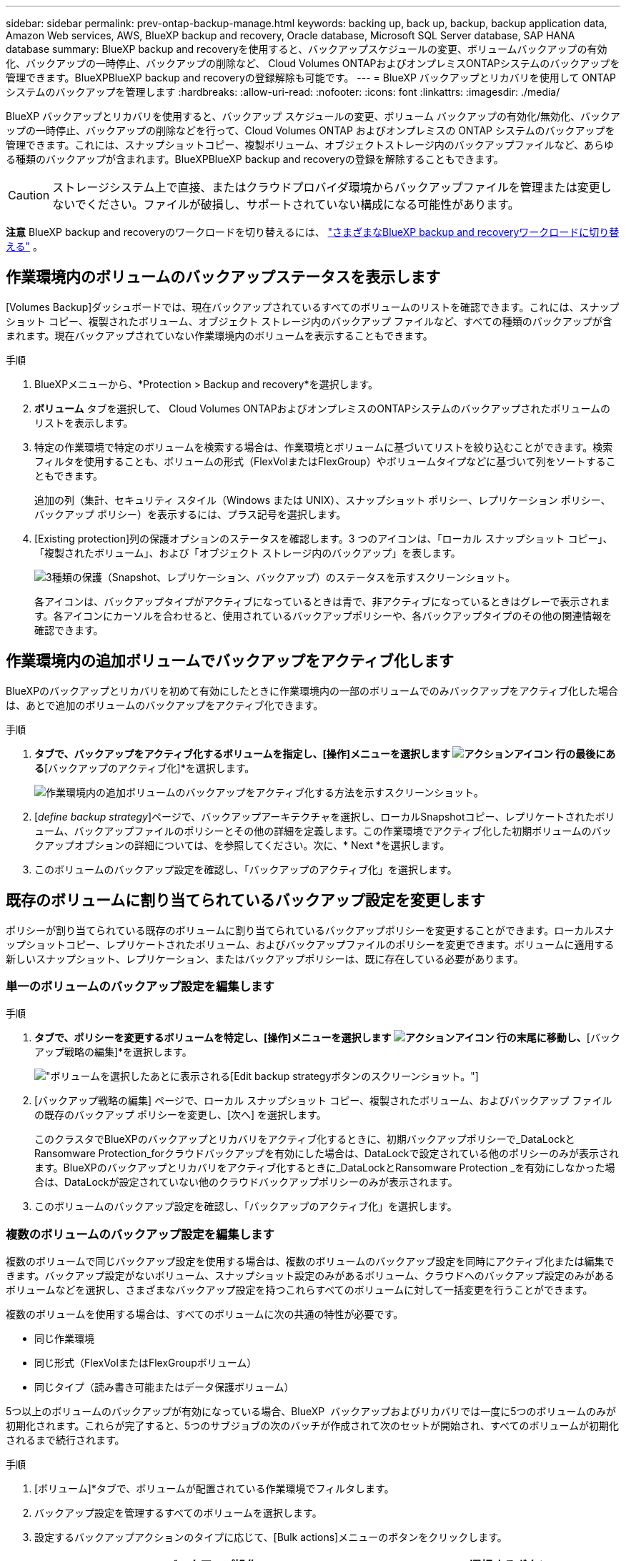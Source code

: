 ---
sidebar: sidebar 
permalink: prev-ontap-backup-manage.html 
keywords: backing up, back up, backup, backup application data, Amazon Web services, AWS, BlueXP backup and recovery, Oracle database, Microsoft SQL Server database, SAP HANA database 
summary: BlueXP backup and recoveryを使用すると、バックアップスケジュールの変更、ボリュームバックアップの有効化、バックアップの一時停止、バックアップの削除など、 Cloud Volumes ONTAPおよびオンプレミスONTAPシステムのバックアップを管理できます。BlueXPBlueXP backup and recoveryの登録解除も可能です。 
---
= BlueXP バックアップとリカバリを使用して ONTAP システムのバックアップを管理します
:hardbreaks:
:allow-uri-read: 
:nofooter: 
:icons: font
:linkattrs: 
:imagesdir: ./media/


[role="lead"]
BlueXP バックアップとリカバリを使用すると、バックアップ スケジュールの変更、ボリューム バックアップの有効化/無効化、バックアップの一時停止、バックアップの削除などを行って、Cloud Volumes ONTAP およびオンプレミスの ONTAP システムのバックアップを管理できます。これには、スナップショットコピー、複製ボリューム、オブジェクトストレージ内のバックアップファイルなど、あらゆる種類のバックアップが含まれます。BlueXPBlueXP backup and recoveryの登録を解除することもできます。


CAUTION: ストレージシステム上で直接、またはクラウドプロバイダ環境からバックアップファイルを管理または変更しないでください。ファイルが破損し、サポートされていない構成になる可能性があります。

[]
====
*注意* BlueXP backup and recoveryのワークロードを切り替えるには、 link:br-start-switch-ui.html["さまざまなBlueXP backup and recoveryワークロードに切り替える"] 。

====


== 作業環境内のボリュームのバックアップステータスを表示します

[Volumes Backup]ダッシュボードでは、現在バックアップされているすべてのボリュームのリストを確認できます。これには、スナップショット コピー、複製されたボリューム、オブジェクト ストレージ内のバックアップ ファイルなど、すべての種類のバックアップが含まれます。現在バックアップされていない作業環境内のボリュームを表示することもできます。

.手順
. BlueXPメニューから、*Protection > Backup and recovery*を選択します。
. *ボリューム* タブを選択して、 Cloud Volumes ONTAPおよびオンプレミスのONTAPシステムのバックアップされたボリュームのリストを表示します。
. 特定の作業環境で特定のボリュームを検索する場合は、作業環境とボリュームに基づいてリストを絞り込むことができます。検索フィルタを使用することも、ボリュームの形式（FlexVolまたはFlexGroup）やボリュームタイプなどに基づいて列をソートすることもできます。
+
追加の列（集計、セキュリティ スタイル（Windows または UNIX）、スナップショット ポリシー、レプリケーション ポリシー、バックアップ ポリシー）を表示するには、プラス記号を選択します。

. [Existing protection]列の保護オプションのステータスを確認します。3 つのアイコンは、「ローカル スナップショット コピー」、「複製されたボリューム」、および「オブジェクト ストレージ内のバックアップ」を表します。
+
image:screenshot_backup_protection_status.png["3種類の保護（Snapshot、レプリケーション、バックアップ）のステータスを示すスクリーンショット。"]

+
各アイコンは、バックアップタイプがアクティブになっているときは青で、非アクティブになっているときはグレーで表示されます。各アイコンにカーソルを合わせると、使用されているバックアップポリシーや、各バックアップタイプのその他の関連情報を確認できます。





== 作業環境内の追加ボリュームでバックアップをアクティブ化します

BlueXPのバックアップとリカバリを初めて有効にしたときに作業環境内の一部のボリュームでのみバックアップをアクティブ化した場合は、あとで追加のボリュームのバックアップをアクティブ化できます。

.手順
. [ボリューム]*タブで、バックアップをアクティブ化するボリュームを指定し、[操作]メニューを選択します image:icon-action.png["アクションアイコン"] 行の最後にある*[バックアップのアクティブ化]*を選択します。
+
image:screenshot_backup_additional_volume.png["作業環境内の追加ボリュームのバックアップをアクティブ化する方法を示すスクリーンショット。"]

. [_define backup strategy_]ページで、バックアップアーキテクチャを選択し、ローカルSnapshotコピー、レプリケートされたボリューム、バックアップファイルのポリシーとその他の詳細を定義します。この作業環境でアクティブ化した初期ボリュームのバックアップオプションの詳細については、を参照してください。次に、* Next *を選択します。
. このボリュームのバックアップ設定を確認し、「バックアップのアクティブ化」を選択します。




== 既存のボリュームに割り当てられているバックアップ設定を変更します

ポリシーが割り当てられている既存のボリュームに割り当てられているバックアップポリシーを変更することができます。ローカルスナップショットコピー、レプリケートされたボリューム、およびバックアップファイルのポリシーを変更できます。ボリュームに適用する新しいスナップショット、レプリケーション、またはバックアップポリシーは、既に存在している必要があります。



=== 単一のボリュームのバックアップ設定を編集します

.手順
. [ボリューム]*タブで、ポリシーを変更するボリュームを特定し、[操作]メニューを選択します image:icon-action.png["アクションアイコン"] 行の末尾に移動し、*[バックアップ戦略の編集]*を選択します。
+
image:screenshot_edit_backup_strategy.png["ボリュームを選択したあとに表示される[Edit backup strategy]ボタンのスクリーンショット。"]

. [バックアップ戦略の編集] ページで、ローカル スナップショット コピー、複製されたボリューム、およびバックアップ ファイルの既存のバックアップ ポリシーを変更し、[次へ] を選択します。
+
このクラスタでBlueXPのバックアップとリカバリをアクティブ化するときに、初期バックアップポリシーで_DataLockとRansomware Protection_forクラウドバックアップを有効にした場合は、DataLockで設定されている他のポリシーのみが表示されます。BlueXPのバックアップとリカバリをアクティブ化するときに_DataLockとRansomware Protection _を有効にしなかった場合は、DataLockが設定されていない他のクラウドバックアップポリシーのみが表示されます。

. このボリュームのバックアップ設定を確認し、「バックアップのアクティブ化」を選択します。




=== 複数のボリュームのバックアップ設定を編集します

複数のボリュームで同じバックアップ設定を使用する場合は、複数のボリュームのバックアップ設定を同時にアクティブ化または編集できます。バックアップ設定がないボリューム、スナップショット設定のみがあるボリューム、クラウドへのバックアップ設定のみがあるボリュームなどを選択し、さまざまなバックアップ設定を持つこれらすべてのボリュームに対して一括変更を行うことができます。

複数のボリュームを使用する場合は、すべてのボリュームに次の共通の特性が必要です。

* 同じ作業環境
* 同じ形式（FlexVolまたはFlexGroupボリューム）
* 同じタイプ（読み書き可能またはデータ保護ボリューム）


5つ以上のボリュームのバックアップが有効になっている場合、BlueXP  バックアップおよびリカバリでは一度に5つのボリュームのみが初期化されます。これらが完了すると、5つのサブジョブの次のバッチが作成されて次のセットが開始され、すべてのボリュームが初期化されるまで続行されます。

.手順
. [ボリューム]*タブで、ボリュームが配置されている作業環境でフィルタします。
. バックアップ設定を管理するすべてのボリュームを選択します。
. 設定するバックアップアクションのタイプに応じて、[Bulk actions]メニューのボタンをクリックします。
+
[cols="50,30"]
|===
| バックアップ操作... | 選択するボタン 


| スナップショットバックアップ設定を管理する | *ローカルスナップショットの管理* 


| レプリケーションバックアップ設定を管理する | *レプリケーションの管理* 


| クラウドへのバックアップ設定を管理する | *バックアップの管理* 


| 複数のタイプのバックアップ設定を管理します。このオプションでは、バックアップアーキテクチャも変更できます。 | *バックアップとリカバリの管理* 
|===
. 表示されるバックアップ ページで、ローカル スナップショット コピー、複製されたボリューム、またはバックアップ ファイルの既存のバックアップ ポリシーを変更し、[保存] を選択します。
+
このクラスタでBlueXPのバックアップとリカバリをアクティブ化するときに、初期バックアップポリシーで_DataLockとRansomware Protection_forクラウドバックアップを有効にした場合は、DataLockで設定されている他のポリシーのみが表示されます。BlueXPのバックアップとリカバリをアクティブ化するときに_DataLockとRansomware Protection _を有効にしなかった場合は、DataLockが設定されていない他のクラウドバックアップポリシーのみが表示されます。





== ボリュームの手動バックアップはいつでも作成できます

オンデマンドバックアップはいつでも作成することができ、ボリュームの現在の状態をキャプチャすることができます。これは、ボリュームに非常に重要な変更が加えられていて、そのデータを保護するために次回のスケジュールされたバックアップを待つ必要がない場合に便利です。また、この機能を使用して、現在バックアップされていないボリュームのバックアップを作成し、現在の状態をキャプチャすることもできます。

ボリュームのオブジェクトにアドホック スナップショット コピーまたはバックアップを作成できます。アドホックレプリケーションボリュームは作成できません。

バックアップ名にはタイムスタンプが含まれるため、他のスケジュールされたバックアップからオンデマンドバックアップを特定できます。

このクラスタでBlueXPのバックアップとリカバリをアクティブ化するときに_DataLockとRansomware Protection_を有効にした場合、オンデマンドバックアップにもDataLockが設定され、保持期間は30日になります。ランサムウェアスキャンはアドホックバックアップではサポートされていません。link:prev-ontap-policy-object-options.html["DataLockとランサムウェアによる保護の詳細をご確認ください"^]です。

アドホックバックアップを作成すると、ソースボリュームにスナップショットが作成されます。このスナップショットは通常のスナップショットスケジュールには含まれていないため、自動的に削除されません。バックアップが完了したら、このスナップショットをソースボリュームから手動で削除することをお勧めします。これにより、このスナップショットに関連するブロックが解放されます。スナップショットの名前は `cbs-snapshot-adhoc-` 。  https://docs.netapp.com/us-en/ontap/san-admin/delete-all-existing-snapshot-copies-volume-task.html["ONTAP CLIを使用してSnapshotを削除する方法を参照してください"^] 。


NOTE: オンデマンドボリュームバックアップは、データ保護ボリュームではサポートされません。

.手順
. *ボリューム*タブから、 image:icon-actions-horizontal.gif["アクションアイコン"]ボリュームを選択し、[*バックアップ*] > [アドホック バックアップの作成*] を選択します。


バックアップが作成されるまで、このボリュームの Backup Status 列には「 In Progress 」と表示されます。



== 各ボリュームのバックアップのリストを表示します

各ボリュームに存在するすべてのバックアップファイルのリストを表示できます。このページには、ソースボリューム、デスティネーションの場所、および前回作成されたバックアップの詳細、現在のバックアップポリシー、バックアップファイルのサイズなどのバックアップの詳細が表示されます。

.手順
. *ボリューム*タブから、 image:icon-actions-horizontal.gif["アクションアイコン"]ソースボリュームの「ボリュームの詳細を表示」を選択します。
+
image:screenshot_backup_view_backups_button.png["1つのボリュームの[View Volume Details]ボタンのスクリーンショット。"]

+
ボリュームの詳細とスナップショットのコピーのリストが表示されます。

. [Snapshot]*、*[Replication]*、または*[Backup]*を選択すると、各バックアップタイプのすべてのバックアップファイルのリストが表示されます。




== オブジェクトストレージ内のボリュームバックアップに対してランサムウェアスキャンを実行します

BlueXP backup and recoveryは、オブジェクトファイルへのバックアップ作成時とバックアップファイルからのデータの復元時に、バックアップファイルをスキャンし、ランサムウェア攻撃の痕跡を探します。また、いつでもオンデマンドスキャンを実行して、オブジェクトストレージ内の特定のバックアップファイルの有用性を確認することもできます。これは、特定のボリュームでランサムウェア問題 が実行されている場合に、そのボリュームのバックアップが影響を受けないことを確認するのに役立ちます。

この機能は、ボリューム バックアップがONTAP 9.11.1 以降のシステムから作成され、オブジェクトへのバックアップ ポリシーで _DataLock および Ransomware Protection_ が有効になっている場合にのみ使用できます。

.手順
. *ボリューム*タブから、 image:icon-actions-horizontal.gif["アクションアイコン"]ソースボリュームの「ボリュームの詳細を表示」を選択します。
+
image:screenshot_backup_view_backups_button.png["1つのボリュームの[View Volume Details]ボタンのスクリーンショット。"]

+
ボリュームの詳細が表示されます。

. [バックアップ]*を選択すると、オブジェクトストレージ内のバックアップファイルのリストが表示されます。
. 選択image:icon-actions-horizontal.gif["アクションアイコン"]ランサムウェアをスキャンするボリューム バックアップ ファイルを選択し、[ランサムウェアのスキャン] をクリックします。
+
image:screenshot_scan_one_backup.png["ランサムウェアスキャンを単一のバックアップファイルで実行する方法を示すスクリーンショット。"]

+
ランサムウェア保護列には、スキャンが進行中であることが示されます。





== ソースボリュームとのレプリケーション関係を管理します

2つのシステム間にデータレプリケーションを設定したら、データレプリケーション関係を管理できます。

.手順
. *ボリューム*タブから、 image:icon-actions-horizontal.gif["アクションアイコン"]ソースボリュームの場合は、[*レプリケーション*] オプションを選択します。使用可能なすべてのオプションが表示されます。
. 実行するレプリケーションアクションを選択します。
+
image:screenshot_replication_managing.png["[Replication]アクションメニューで実行できる操作のリストを示すスクリーンショット。"]

+
次の表に、使用可能なアクションを示します。

+
[cols="15,85"]
|===
| アクション | 説明 


| レプリケーションを表示します | ボリューム関係に関する詳細が表示されます。これには、転送情報、前回の転送情報、ボリュームに関する詳細、関係に割り当てられている保護ポリシーに関する情報が含まれます。 


| レプリケーションを更新します | 差分転送を開始して、ソースボリュームと同期するデスティネーションボリュームを更新します。 


| レプリケーションの一時停止 | デスティネーションボリュームを更新するには、Snapshotコピーの差分転送を一時停止します。増分更新を再開する場合は、後で再開できます。 


| レプリケーションを解除します | ソースボリュームとデスティネーションボリュームの間の関係を解除し、デスティネーションボリュームをデータアクセス用にアクティブ化します。これにより、ボリュームが読み取り/書き込み可能になります。

このオプションは通常、データの破損、偶発的な削除、オフライン状態などのイベントが原因でソースボリュームがデータを処理できない場合に使用します。

https://docs.netapp.com/us-en/ontap-sm-classic/volume-disaster-recovery/index.html["ONTAP のドキュメントで、データアクセスのためのデスティネーションボリュームを設定し、ソースボリュームを再アクティブ化する方法について説明します"^] 


| レプリケーションを中止します | デスティネーションシステムへのこのボリュームのバックアップを無効にし、ボリュームのリストアも無効にします。既存のバックアップは削除されません。ソースボリュームとデスティネーションボリュームの間のデータ保護関係は削除されません。 


| リバース再同期 | ソースボリュームとデスティネーションボリュームの役割を逆にします。元のソースボリュームの内容は、デスティネーションボリュームの内容によって上書きされます。これは、オフラインになったソースボリュームを再アクティブ化する場合に役立ちます。

前回のデータレプリケーションからソースボリュームが無効になったまでの間に元のソースボリュームに書き込まれたデータは保持されません。 


| 関係の削除 | ソースボリュームとデスティネーションボリューム間のデータ保護関係を削除します。つまり、ボリューム間でデータレプリケーションが行われなくなります。この処理では、デスティネーションボリュームはデータアクセス用にアクティブ化されません。つまり、デスティネーションボリュームは読み書き可能になりません。また、システム間に他のデータ保護関係がない場合は、クラスタピア関係と Storage VM （ SVM ）ピア関係も削除されます。 
|===


.結果
操作を選択すると、関係がBlueXPによって更新されます。



== 既存のクラウドバックアップポリシーを編集する

作業環境でボリュームに現在適用されているバックアップポリシーの属性を変更することができます。バックアップポリシーを変更すると、そのポリシーを使用している既存のすべてのボリュームが対象になります。

[NOTE]
====
* このクラスタでBlueXPのバックアップとリカバリをアクティブ化するときに初期ポリシーで_DataLockとRansomware Protection_を有効にした場合は、編集するポリシーがすべて同じDataLock設定（ガバナンスまたはコンプライアンス）で構成されている必要があります。BlueXPのバックアップとリカバリをアクティブ化するときに_DataLockとRansomware Protection _を有効にしなかった場合は、ここでDataLockを有効にすることはできません。
* AWSでバックアップを作成するときに、BlueXPのバックアップとリカバリをアクティブ化するときに最初のバックアップポリシーで_S3 Glacier_or_S3 Glacier Deep Archive_を 選択した場合、バックアップポリシーの編集時に使用できる唯一のアーカイブ階層がその階層になります。最初のバックアップポリシーでアーカイブ階層を選択しなかった場合、ポリシーの編集時に_S3 Glacierが唯一のアーカイブオプションになります。


====
.手順
. [* Volumes （ボリューム） ] タブで、 [* Backup Settings （バックアップ設定） ] を選択します。
+
image:screenshot_backup_settings_button.png["Volumes （ボリューム）タブの Backup Settings （バックアップ設定）ボタンを示すスクリーンショット。"]

. _バックアップ設定_ページから、 image:icon-actions-horizontal.gif["アクションアイコン"]ポリシー設定を変更する作業環境の [*ポリシーの管理*] を選択します。
. [ポリシーの管理] ページで、その作業環境で変更するバックアップ ポリシーの [編集] を選択します。
. [_ポリシーの編集_] ページで下矢印を選択して [_ラベルと保持_] セクションを展開し、スケジュールやバックアップの保持を変更して [保存] を選択します。
+
image:screenshot_backup_edit_policy.png["バックアップポリシーの設定を示すスクリーンショット。バックアップのスケジュールと保持の設定を変更できます。"]

+
クラスタでONTAP 9.10.1以降が実行されている場合は、特定の日数が経過したバックアップをアーカイブストレージに階層化するかどうかを有効または無効にすることもできます。

+
ifdef::aws[]



link:prev-reference-aws-archive-storage-tiers.html["AWS アーカイブストレージの使用方法については、こちらをご覧ください"]です。

endif::aws[]

ifdef::azure[]

link:prev-reference-azure-archive-storage-tiers.html["Azure アーカイブストレージの使用方法については、こちらをご覧ください"]です。

endif::azure[]

ifdef::gcp[]

link:prev-reference-gcp-archive-storage-tiers.html["Googleアーカイブストレージの使用方法については、こちらをご覧ください"]です。（ONTAP 9.12.1が必要です）。

endif::gcp[]

[+]
アーカイブへのバックアップの階層化を停止した場合、アーカイブストレージに階層化されたバックアップファイルはその階層に残ります。アーカイブされたバックアップファイルは自動的に標準階層に戻されません。新しいボリュームバックアップのみが標準階層に配置されます。



== クラウドへの新しいバックアップポリシーを追加する

作業環境でBlueXPのバックアップとリカバリを有効にすると、最初に選択したすべてのボリュームが定義したデフォルトのバックアップポリシーを使用してバックアップされます。Recovery Point Objective （ RPO ；目標復旧時点）が異なるボリュームに対して異なるバックアップポリシーを割り当てる場合は、そのクラスタに追加のポリシーを作成し、そのポリシーを他のボリュームに割り当てることができます。

作業環境内の特定のボリュームに新しいバックアップポリシーを適用する場合は、最初にそのバックアップポリシーを作業環境に追加する必要があります。すると <<既存のボリュームに割り当てられているバックアップ設定を変更します,その作業環境内のボリュームにポリシーを適用します>>。

[NOTE]
====
* このクラスタでBlueXPのバックアップとリカバリをアクティブ化するときに初期ポリシーで_DataLockとRansomware Protection_を有効にした場合は、追加のポリシーで同じDataLock設定（ガバナンスまたはコンプライアンス）を設定する必要があります。BlueXPのバックアップとリカバリをアクティブ化するときに_DataLockとRansomware Protection _を有効にしなかった場合は、DataLockを使用する新しいポリシーを作成できません。
* AWSでバックアップを作成するときに、BlueXPのバックアップとリカバリをアクティブ化するときに最初のバックアップポリシーで_S3 Glacier_or_S3 Glacier Deep Archive_を 選択した場合、その階層がそのクラスタの今後のバックアップポリシーで使用できる唯一のアーカイブ階層になります。最初のバックアップポリシーでアーカイブ階層を選択しなかった場合、以降のポリシーでは_S3 Glacierが唯一のアーカイブオプションになります。


====
.手順
. [* Volumes （ボリューム） ] タブで、 [* Backup Settings （バックアップ設定） ] を選択します。
+
image:screenshot_backup_settings_button.png["Volumes （ボリューム）タブの Backup Settings （バックアップ設定）ボタンを示すスクリーンショット。"]

. _バックアップ設定_ページから、 image:icon-actions-horizontal.gif["アクションアイコン"]新しいポリシーを追加する作業環境を選択し、[*ポリシーの管理*] を選択します。
+
image:screenshot_backup_modify_policy.png["[ バックアップ設定 ] ページの [ ポリシーの管理 ] オプションを示すスクリーンショット。"]

. [ポリシーの管理] ページで、[新しいポリシーの追加] を選択します。
. [_新しいポリシーの追加_] ページで下矢印を選択して [_ラベルと保持_] セクションを展開し、スケジュールとバックアップの保持期間を定義して [保存] を選択します。
+
image:screenshot_backup_add_new_policy.png["バックアップポリシーの設定を示すスクリーンショット。バックアップスケジュールとバックアップの保持設定を追加できます。"]

+
クラスタでONTAP 9.10.1以降が実行されている場合は、特定の日数が経過したバックアップをアーカイブストレージに階層化するかどうかを有効または無効にすることもできます。

+
ifdef::aws[]



link:prev-reference-aws-archive-storage-tiers.html["AWS アーカイブストレージの使用方法については、こちらをご覧ください"]です。

endif::aws[]

ifdef::azure[]

link:prev-reference-azure-archive-storage-tiers.html["Azure アーカイブストレージの使用方法については、こちらをご覧ください"]です。

endif::azure[]

ifdef::gcp[]

link:prev-reference-gcp-archive-storage-tiers.html["Googleアーカイブストレージの使用方法については、こちらをご覧ください"]です。（ONTAP 9.12.1が必要です）。

endif::gcp[]



== バックアップを削除します

BlueXPのバックアップとリカバリでは、1つのバックアップファイルを削除したり、ボリュームのすべてのバックアップを削除したり、作業環境内のすべてのボリュームのすべてのバックアップを削除したりできます。すべてのバックアップを削除するのは、不要になったバックアップや、ソースボリュームを削除したあとにすべてのバックアップを削除する場合などです。

DataLockとランサムウェア対策を使用してロックしたバックアップファイルは削除できません。ロックされたバックアップファイルを1つ以上選択した場合、UIから「削除」オプションは利用できなくなります。


CAUTION: バックアップがある作業環境またはクラスタを削除する場合は、システムを削除する前に * バックアップを削除する必要があります。システムを削除しても、BlueXPのバックアップとリカバリではバックアップは自動的に削除されません。また、システムの削除後にバックアップを削除する機能は現在UIでサポートされていません。残りのバックアップについては、引き続きオブジェクトストレージのコストが発生します。



=== 作業環境のすべてのバックアップファイルを削除します

作業環境のオブジェクトストレージ上のバックアップをすべて削除しても、この作業環境内のボリュームの以降のバックアップが無効になることはありません。作業環境ですべてのボリュームのバックアップの作成を停止するには、バックアップを非アクティブ化します <<作業環境でBlueXPのバックアップとリカバリを非アクティブ化します,ここで説明するようにします>>。

この処理は、Snapshotコピーやレプリケートされたボリュームには影響しません。これらのタイプのバックアップファイルは削除されません。

.手順
. [* Volumes （ボリューム） ] タブで、 [* Backup Settings （バックアップ設定） ] を選択します。
+
image:screenshot_backup_settings_button.png["作業環境を選択した後に使用できる [ バックアップ設定 ] ボタンを示すスクリーンショット。"]

. 選択image:icon-actions-horizontal.gif["アクションアイコン"]すべてのバックアップを削除する作業環境の場合は、[*すべてのバックアップを削除*] を選択します。
. 確認ダイアログボックスで、作業環境の名前を入力し、「削除」を選択します。




=== ボリュームのすべてのバックアップファイルを削除する

ボリュームのすべてのバックアップを削除すると、そのボリュームの以降のバックアップも無効になります。

.手順
. *ボリューム*タブから、 image:icon-actions-horizontal.gif["[ 詳細 ] アイコン"]ソースボリュームを選択し、[詳細とバックアップ リスト] を選択します。
+
image:screenshot_backup_view_backups_button.png["1つのボリュームで使用できる[Details  Backup List]ボタンを示すスクリーンショット。"]

+
すべてのバックアップファイルのリストが表示されます。

. *アクション* > *すべてのバックアップを削除* を選択します。
+
image:screenshot_backup_delete_all_backups.png["すべてのバックアップを削除オプションを示すスクリーンショット"]

. ボリューム名を入力し、すべてのバックアップを強制的に削除するかどうかを指定します。
. 「 * 削除」を選択します。




=== ボリュームのバックアップファイルを1つ削除します

不要になったバックアップファイルは1つだけ削除できます。これには、ボリュームのSnapshotコピーまたはオブジェクトストレージにあるバックアップの1つのバックアップが削除されます。

レプリケートされたボリューム（データ保護ボリューム）は削除できません。

.手順
. *ボリューム*タブから、 image:icon-actions-horizontal.gif["[ 詳細 ] アイコン"]ソースボリュームの「ボリュームの詳細を表示」を選択します。
+
image:screenshot_backup_view_backups_button.png["1つのボリュームの[View Volume Details]ボタンのスクリーンショット。"]

+
ボリュームの詳細が表示されます。* Snapshot *、* Replication *、または* Backup *を選択すると、ボリュームのすべてのバックアップファイルのリストが表示されます。デフォルトでは、利用可能なスナップショットのコピーが表示されます。

. 削除するバックアップファイルのタイプを確認するには、* Snapshot *または* Backup *を選択します。
. 選択image:icon-actions-horizontal.gif["アクションアイコン"]削除するボリューム バックアップ ファイルを選択し、[削除] を選択します。
. 確認ダイアログボックスで*削除*を選択します。




== ボリュームのバックアップ関係を削除します

ボリュームのバックアップ関係を削除すると、新しいバックアップファイルの作成を中止してソースボリュームを削除し、既存のバックアップファイルはすべて保持する場合に、アーカイブのメカニズムを使用できます。これにより、必要に応じて、あとでソースストレージシステムからスペースを消去しながら、バックアップファイルからボリュームをリストアできるようになります。

ソースボリュームを削除する必要はありません。ボリュームのバックアップ関係を削除し、ソースボリュームを保持することができます。この場合、ボリュームのバックアップはあとで「アクティブ化」できます。この場合も元のベースラインバックアップコピーが引き続き使用されます。新しいベースラインバックアップコピーは作成されず、クラウドにエクスポートされません。バックアップ関係を再アクティブ化すると、ボリュームにデフォルトのバックアップポリシーが割り当てられます。

この機能は、システムでONTAP 9.12.1以降が実行されている場合にのみ使用できます。

BlueXPのバックアップとリカバリのユーザインターフェイスでソースボリュームを削除することはできません。ただし、Canvas、およびのVolume Detailsページを開くことはできます https://docs.netapp.com/us-en/bluexp-cloud-volumes-ontap/task-manage-volumes.html#manage-volumes["そこからボリュームを削除します"]。


NOTE: 関係を削除したあとでボリュームバックアップファイルを個別に削除することはできません。ただし、ボリュームのバックアップはすべて削除できます。

.手順
. *ボリューム*タブから、 image:icon-actions-horizontal.gif["アクションアイコン"]ソースボリュームの*バックアップ* > *関係の削除*を選択します。




== 作業環境でBlueXPのバックアップとリカバリを非アクティブ化します

作業環境でBlueXPのバックアップとリカバリを無効にすると、システム上の各ボリュームのバックアップとボリュームのリストアも無効になります。既存のバックアップは削除されません。この作業環境からバックアップ・サービスの登録を解除することはありません。基本的には、すべてのバックアップおよびリストア処理を一定期間停止できます。

クラウドから引き続き課金されます が提供する容量のオブジェクトストレージコストのプロバイダ バックアップは自分以外で使用します <<バックアップを削除します,バックアップを削除します>>。

.手順
. [* Volumes （ボリューム） ] タブで、 [* Backup Settings （バックアップ設定） ] を選択します。
+
image:screenshot_backup_settings_button.png["作業環境を選択した後に使用できる [ バックアップ設定 ] ボタンを示すスクリーンショット。"]

. _バックアップ設定ページ_から、 image:icon-actions-horizontal.gif["アクションアイコン"]バックアップを無効にする作業環境の場合は、[*バックアップを無効にする*] を選択します。
. 確認ダイアログボックスで、「非アクティブ化」を選択します。



NOTE: バックアップが無効になっている間は、その作業環境に対して * バックアップのアクティブ化 * ボタンが表示されます。その作業環境のバックアップ機能を再度有効にする場合は、このボタンを選択できます。



== 作業環境のBlueXPバックアップとリカバリの登録を解除します

バックアップ機能の使用が不要になり、作業環境でのバックアップに対する課金を停止する場合は、作業環境のBlueXPバックアップ/リカバリの登録を解除できます。通常、この機能は、作業環境を削除する予定で、バックアップサービスをキャンセルする場合に使用します。

この機能は、クラスタバックアップの格納先のオブジェクトストアを変更する場合にも使用できます。作業環境のBlueXPバックアップ/リカバリの登録を解除したら、新しいクラウドプロバイダの情報を使用して、そのクラスタのBlueXPバックアップ/リカバリを有効にできます。

BlueXPのバックアップとリカバリの登録を解除する前に、次の手順をこの順序で実行する必要があります。

* 作業環境でBlueXPのバックアップとリカバリを非アクティブ化します
* その作業環境のバックアップをすべて削除します


登録解除オプションは、これら 2 つの操作が完了するまで使用できません。

.手順
. [* Volumes （ボリューム） ] タブで、 [* Backup Settings （バックアップ設定） ] を選択します。
+
image:screenshot_backup_settings_button.png["作業環境を選択した後に使用できる [ バックアップ設定 ] ボタンを示すスクリーンショット。"]

. _バックアップ設定ページ_から、 image:icon-actions-horizontal.gif["アクションアイコン"]バックアップ サービスを登録解除する作業環境を選択し、[*登録解除*] を選択します。
. 確認ダイアログボックスで、[登録解除] を選択します。

